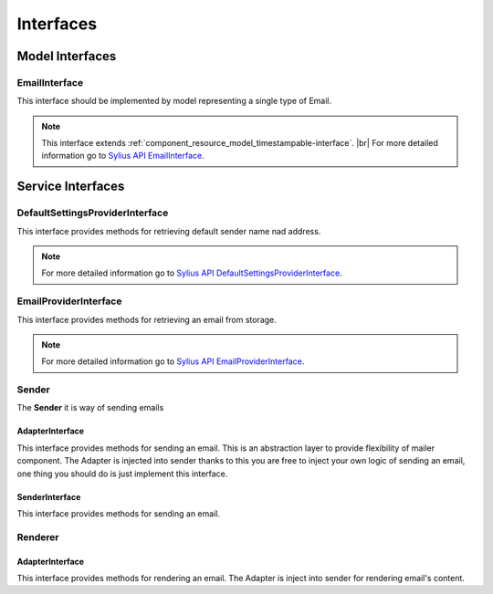 Interfaces
==========

Model Interfaces
----------------

.. _component_mailer_model_email-interface:

EmailInterface
~~~~~~~~~~~~~~

This interface should be implemented by model representing a single type of Email.

.. note::
    This interface extends :ref:`component_resource_model_timestampable-interface`. |br|
    For more detailed information go to `Sylius API EmailInterface`_.

.. _Sylius API EmailInterface: http://api.sylius.org/Sylius/Component/Mailer/Model/EmailInterface.html

Service Interfaces
------------------

.. _component_mailer_provider_default-settings-provider-interface:

DefaultSettingsProviderInterface
~~~~~~~~~~~~~~~~~~~~~~~~~~~~~~~~

This interface provides methods for retrieving default sender name nad address.

.. note::
    For more detailed information go to `Sylius API DefaultSettingsProviderInterface`_.

.. _Sylius API DefaultSettingsProviderInterface: http://api.sylius.org/Sylius/Component/Mailer/Provider/DefaultSettingsProviderInterface.html

.. _component_mailer_provider_email-provider-interface:

EmailProviderInterface
~~~~~~~~~~~~~~~~~~~~~~

This interface provides methods for retrieving an email from storage.

.. note::
    For more detailed information go to `Sylius API EmailProviderInterface`_.

.. _Sylius API EmailProviderInterface: http://api.sylius.org/Sylius/Component/Mailer/Provider/EmailProviderInterface.html

Sender
~~~~~~

The **Sender** it is way of sending emails

.. _component_mailer_sender_adapter_adapter-interface:

AdapterInterface
^^^^^^^^^^^^^^^^

This interface provides methods for sending an email. This is an abstraction layer to provide flexibility of mailer component.
The Adapter is injected into sender thanks to this you are free to inject your own logic of sending an email, one thing you should do is just implement this interface.

.. _component_mailer_sender_sender-interface:

SenderInterface
^^^^^^^^^^^^^^^

This interface provides methods for sending an email.

Renderer
~~~~~~~~

.. _component_mailer_renderer_adapter_adapter-interface:

AdapterInterface
^^^^^^^^^^^^^^^^

This interface provides methods for rendering an email. The Adapter is inject into sender for rendering email's content.
